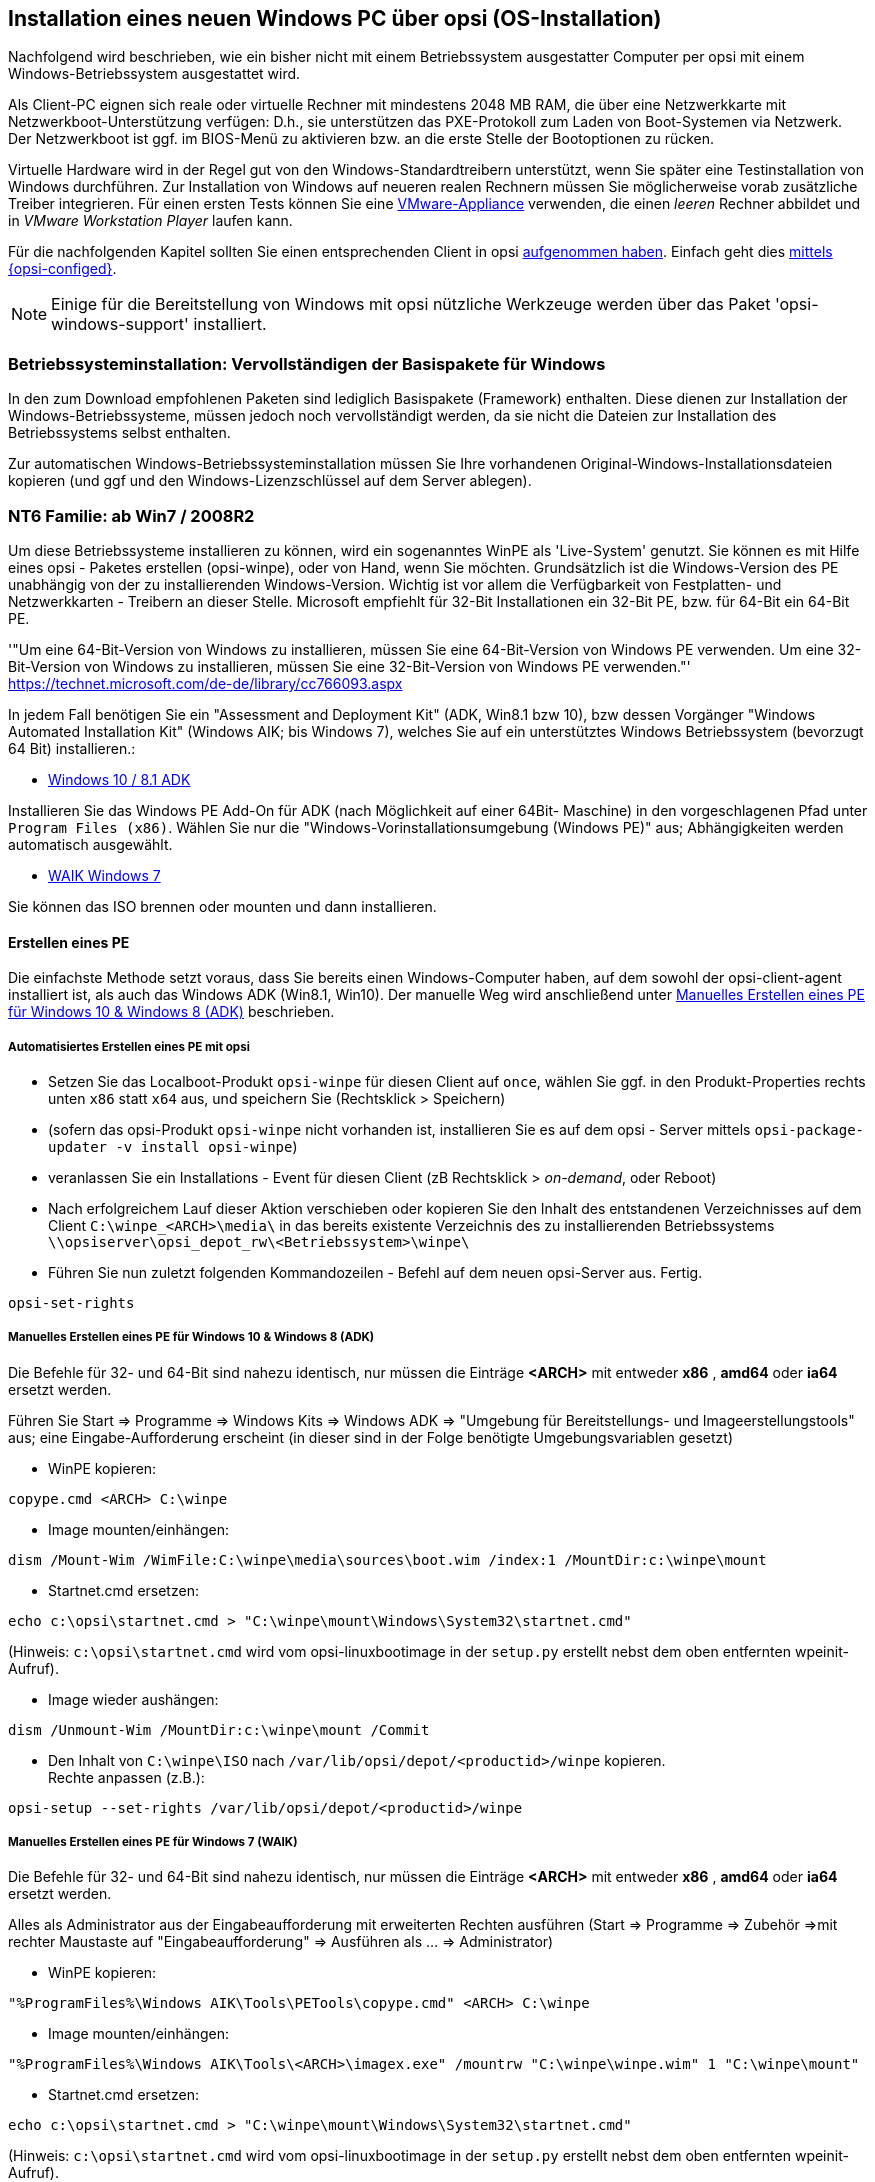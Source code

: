[[firststeps-osinstall]]
== Installation eines neuen Windows PC über opsi (OS-Installation)

Nachfolgend wird beschrieben, wie ein bisher nicht mit einem Betriebssystem ausgestatter Computer per opsi mit einem Windows-Betriebssystem ausgestattet wird.

Als Client-PC eignen sich reale oder virtuelle Rechner mit mindestens 2048 MB RAM, die über eine Netzwerkkarte mit Netzwerkboot-Unterstützung verfügen:
D.h., sie unterstützen das PXE-Protokoll zum Laden von Boot-Systemen via Netzwerk.
Der Netzwerkboot ist ggf. im BIOS-Menü zu aktivieren bzw. an die erste Stelle der Bootoptionen zu rücken.

Virtuelle Hardware wird in der Regel gut von den Windows-Standardtreibern unterstützt, wenn Sie später eine Testinstallation von Windows durchführen.
Zur Installation von Windows auf neueren realen Rechnern müssen Sie möglicherweise vorab zusätzliche Treiber integrieren.
Für einen ersten Tests können Sie eine link:https://download.uib.de/vmware_pxeclient.zip[VMware-Appliance] verwenden, die einen _leeren_ Rechner abbildet und in _VMware Workstation Player_ laufen kann.

Für die nachfolgenden Kapitel sollten Sie einen entsprechenden Client in opsi <<firststeps-osinstall-create-client,aufgenommen haben>>.
Einfach geht dies <<firststeps-osinstall-create-client,mittels {opsi-configed}>>.

NOTE: Einige für die Bereitstellung von Windows mit opsi nützliche Werkzeuge werden über das Paket 'opsi-windows-support' installiert.


[[firststeps-osinstall-fill-base-packages]]
=== Betriebssysteminstallation: Vervollständigen der Basispakete für Windows

In den zum Download empfohlenen Paketen sind lediglich Basispakete (Framework) enthalten. Diese dienen zur Installation der Windows-Betriebssysteme, müssen jedoch noch vervollständigt werden, da sie nicht die Dateien zur Installation des Betriebssystems selbst enthalten.

Zur automatischen Windows-Betriebssysteminstallation müssen Sie Ihre vorhandenen Original-Windows-Installationsdateien kopieren (und ggf und den Windows-Lizenzschlüssel auf dem Server ablegen).


[[firststeps-osinstall-fill-base-packages-nt6]]
=== NT6 Familie: ab Win7 / 2008R2

Um diese Betriebssysteme installieren zu können, wird ein sogenanntes WinPE als 'Live-System' genutzt. Sie können es mit Hilfe eines opsi - Paketes erstellen (+opsi-winpe+), oder von Hand, wenn Sie möchten.
Grundsätzlich ist die Windows-Version des PE unabhängig von der zu installierenden Windows-Version. Wichtig ist vor allem die Verfügbarkeit von Festplatten- und Netzwerkkarten - Treibern an dieser Stelle.
Microsoft empfiehlt für 32-Bit Installationen ein 32-Bit PE, bzw. für 64-Bit ein 64-Bit PE.

'"Um eine 64-Bit-Version von Windows zu installieren, müssen Sie eine 64-Bit-Version von Windows PE verwenden. Um eine 32-Bit-Version von Windows zu installieren, müssen Sie eine 32-Bit-Version von Windows PE verwenden."' +
https://technet.microsoft.com/de-de/library/cc766093.aspx

In jedem Fall benötigen Sie ein "Assessment and Deployment Kit" (ADK, Win8.1 bzw 10), bzw dessen Vorgänger "Windows Automated Installation Kit" (Windows AIK; bis Windows 7), welches Sie auf ein unterstütztes Windows Betriebssystem (bevorzugt 64 Bit) installieren.: +

* link:https://docs.microsoft.com/en-us/windows-hardware/get-started/adk-install[Windows 10 / 8.1 ADK]

Installieren Sie das Windows PE Add-On für ADK (nach Möglichkeit auf einer 64Bit- Maschine) in den vorgeschlagenen Pfad unter `Program Files (x86)`. Wählen Sie nur die "Windows-Vorinstallationsumgebung (Windows PE)" aus; Abhängigkeiten werden automatisch ausgewählt. +

* link:https://www.microsoft.com/downloads/details.aspx?familyid=696DD665-9F76-4177-A811-39C26D3B3B34&displaylang=de[WAIK Windows 7]

Sie können das ISO brennen oder mounten und dann installieren.


[[firststeps-osinstall-fill-base-packages-nt6-pe]]
==== Erstellen eines PE

Die einfachste Methode setzt voraus, dass Sie bereits einen Windows-Computer haben, auf dem sowohl der opsi-client-agent installiert ist, als auch das Windows ADK (Win8.1, Win10).
Der manuelle Weg wird anschließend unter <<firststeps-osinstall-fill-base-packages-nt6-pe-manual>> beschrieben.

[[firststeps-osinstall-fill-base-packages-nt6-pe-opsi]]
===== Automatisiertes Erstellen eines PE mit opsi

* Setzen Sie das Localboot-Produkt `opsi-winpe` für diesen Client auf `once`, wählen Sie ggf. in den Produkt-Properties rechts unten `x86` statt `x64` aus, und speichern Sie (Rechtsklick > Speichern)
* (sofern das opsi-Produkt `opsi-winpe` nicht vorhanden ist, installieren Sie es auf dem opsi - Server mittels `opsi-package-updater -v install opsi-winpe`)
* veranlassen Sie ein Installations - Event für diesen Client (zB Rechtsklick > _on-demand_, oder Reboot)
* Nach erfolgreichem Lauf dieser Aktion verschieben oder kopieren Sie den Inhalt des entstandenen Verzeichnisses  auf dem Client `C:\winpe_<ARCH>\media\` in das bereits existente Verzeichnis des zu installierenden Betriebssystems `\\opsiserver\opsi_depot_rw\<Betriebssystem>\winpe\`
* Führen Sie nun zuletzt folgenden Kommandozeilen - Befehl  auf dem neuen opsi-Server aus. Fertig.
[source,prompt]
----
opsi-set-rights
----


[[firststeps-osinstall-fill-base-packages-nt6-pe-manual]]
===== Manuelles Erstellen eines PE für Windows 10 & Windows 8 (ADK)

Die Befehle für 32- und 64-Bit sind nahezu identisch, nur müssen die Einträge *<ARCH>* mit entweder *x86* , *amd64* oder *ia64* ersetzt werden.

Führen Sie Start => Programme => Windows Kits => Windows ADK => "Umgebung für Bereitstellungs- und Imageerstellungstools" aus; eine Eingabe-Aufforderung erscheint (in dieser sind in der Folge benötigte Umgebungsvariablen gesetzt)

* WinPE kopieren:
[source,prompt]
----
copype.cmd <ARCH> C:\winpe
----

* Image mounten/einhängen: +
[source,prompt]
----
dism /Mount-Wim /WimFile:C:\winpe\media\sources\boot.wim /index:1 /MountDir:c:\winpe\mount
----

* Startnet.cmd ersetzen:
[source,prompt]
----
echo c:\opsi\startnet.cmd > "C:\winpe\mount\Windows\System32\startnet.cmd"
----
(Hinweis: `c:\opsi\startnet.cmd` wird vom opsi-linuxbootimage in der `setup.py` erstellt nebst dem oben entfernten wpeinit-Aufruf).

* Image wieder aushängen:
[source,prompt]
----
dism /Unmount-Wim /MountDir:c:\winpe\mount /Commit
----

* Den Inhalt von `C:\winpe\ISO` nach `/var/lib/opsi/depot/<productid>/winpe` kopieren. +
Rechte anpassen (z.B.):
[source,prompt]
----
opsi-setup --set-rights /var/lib/opsi/depot/<productid>/winpe
----


===== Manuelles Erstellen eines PE für Windows 7 (WAIK)

Die Befehle für 32- und 64-Bit sind nahezu identisch, nur müssen die Einträge *<ARCH>* mit entweder *x86* , *amd64* oder *ia64* ersetzt werden.

Alles als Administrator aus der Eingabeaufforderung mit erweiterten Rechten ausführen (Start => Programme => Zubehör =>mit rechter Maustaste auf "Eingabeaufforderung" => Ausführen als ... => Administrator)

* WinPE kopieren:
[source,prompt]
----
"%ProgramFiles%\Windows AIK\Tools\PETools\copype.cmd" <ARCH> C:\winpe
----

* Image mounten/einhängen: +
[source,prompt]
----
"%ProgramFiles%\Windows AIK\Tools\<ARCH>\imagex.exe" /mountrw "C:\winpe\winpe.wim" 1 "C:\winpe\mount"
----

* Startnet.cmd ersetzen:
[source,prompt]
----
echo c:\opsi\startnet.cmd > "C:\winpe\mount\Windows\System32\startnet.cmd"
----
(Hinweis: `c:\opsi\startnet.cmd` wird vom opsi-linuxbootimage in der `setup.py` erstellt nebst dem oben entfernten wpeinit-Aufruf).

* Image wieder aushängen:
[source,prompt]
----
"%ProgramFiles%\Windows AIK\Tools\<ARCH>\imagex.exe" /commit /unmount "C:\winpe\mount"
----

* Verschieben des fertigen WinPE (von dort werden mehrere Files auf den Server verschoben).
[source,prompt]
----
move "C:\winpe\winpe.wim" "C:\winpe\ISO\sources\boot.wim"
----

* Den Inhalt von `C:\winpe\media`  nach `/var/lib/opsi/depot/<productid>/winpe` kopieren. +
Rechte anpassen (z.B.):
[source,prompt]
----
opsi-setup --set-rights /var/lib/opsi/depot/<productid>/winpe
----

[[firststeps-osinstall-fill-base-packages-nt6-extendpe]]
==== Erweiterung eines PE

Manchmal ist es sehr nützlich, das Windows PE zu erweitern. Besonders bei Dell-Hardware gibt es spezielle Netzwerk- und Storage-Treiber, die speziell für den PE-Einsatz empfohlen werden. Folgende Anleitung beschreibt, wie man ein PE mit Treibern erweitern kann. Diese Anleitung funktioniert nur mit Windows 7. (Windows Vista beinhaltet nicht das benötige dism - Deployment Image Servicing and Management.)  Weiterhin setzt diese Anleitung vorraus, dass die Schritte im vorigen Kapitel zum erstellen des PE ausgeführt wurden.

NOTE: Windows Automated Installation Kit wird für folgende Schritte nicht benötigt.

Herunterladen von Dell-PE-Treibersammlung. Bitte beachten, dass für Windows 7 die WINPE 3.0 Treiber benötigt werden. Die heruntergeladene CAB-Datei muss nun lokal ausgepackt werden. Dies kann man mit 7zip oder aber mit dem Kommandozeilentool expand erledigen. Für die Übersichtlichkeit wird empfohlen ein Verzeichnis wie zum Beispiel dell-driver auf C: an zu legen und die CAB-Datei dort aus zu packen.

* Nun wird zunächst das Image untersucht. Als Administrator die Eingabeaufforderung starten (Start => Programme => Zubehör =>mit rechter Maustaste auf "Eingabeaufforderung" => Ausführen als ... => Administrator) und folgenden Befehl eingeben:
[source,prompt]
----
dism /Get-WimInfo /WimFile:C:\winpe\ISO\sources\boot.wim
----

Aus der Ausgabe des Befehls braucht man für den nächsten Schritt den Index. Da in der Regel ein winpe aus einem einzigen Image besteht, sollte in der Regel der Index 1 immer funktioneren.

* Mit folgendem Befehl wird das Image gemountet:
[source,prompt]
----
dism /Mount-Wim /WimFile:C:\winpe\ISO\sources\boot.wim /index:1 /MountDir:c:\winpe\mount
----

* Nun wird das PE mit den dafür ausgepackten Treibern erweitert:
[source,prompt]
----
dism /Image:C:\winpe\mount  /Add-Driver /Driver:c:\dell-driver\winpe\x64 /Recurse
----

Für 32-Bit muss das `x64` durch `x86` ersetzt werden. Die Driver-CAB von Dell beinhaltet die Treiber für beide Architekturen.

NOTE: Wenn man nur einen Treiber integrieren möchte, kann man die Option `/Recurse` weglassen und statt ein Verzeichniss direkt die inf-Datei des Treibers angeben. Weiterhin ist es möglich mit dem Parameter `/ForceUnsigned` auch nicht signierte Treiber in ein PE zu integrieren.

* Zum Schluss wird das Image wieder ausgehängt und die Änderungen übernommen:
[source,prompt]
----
dism /Unmount-Wim /MountDir:c:\winpe\mount /Commit
----

* Das Verzeichnis `C:\winpe\ISO` als Verzeichnis `winpe` nach `/var/lib/opsi/depot/win7/` bzw. `/var/lib/opsi/depot/win2008` kopieren. +
Rechte anpassen (z.B.):
[source,prompt]
----
opsi-set-rights /var/lib/opsi/depot/win7/winpe
----


[[firststeps-osinstall-fill-base-packages-nt6-unattend]]
==== unattend.xml

Die Steuerdatei für die unattended Installation ist die `unattend.xml`, welche unter `/var/lib/opsi/depot/win7/custom` zu finden ist.
Mögliche Modifikationen an dieser Datei sollten in diesem Verzeichnis und nicht im opsi Verzeichnis gemacht werden.

Die von uns mitgelieferte `unattend.xml` enthält Verweise auf die Netboot-Produkteigenschaften, welche unter anderem für die Aktivierung des Administrator Accounts mit dem Passwort 'nt123' sorgen.

Dokumente zur Unattend.xml finden sich nach Installation des WAIK in
`c:\Program Files\Windows\Waik\docs\chms`

[[firststeps-osinstall-fill-base-packages-nt6-drivers]]
==== Treiber-Integration

Die Treiber-Integration verläuft wie hier: <<firststeps-osinstall-driverintegration>> beschrieben.

[[firststeps-osinstall-fill-base-packages-nt6-installfiles]]
==== Bereitstellung der Installationsmedien

Kopieren der Installations-DVD nach +
`/var/lib/opsi/depot/<productid>/installfiles`
und passen Sie Rechte/Eigentümer an:

[source,prompt]
----
opsi-set-rights /var/lib/opsi/depot/<productid>/installfiles
----

[[firststeps-osinstall-fill-base-packages-nt6-logfiles]]
==== Log-Dateien der unattended-Installation

* `c:\Windows\Panther\setupact.log`: +
Log bis Ende Setup-Phase 4 (läuft unter WinPE)

* `c:\Windows\Panther\setupact.err`: +
Fehler-Log bis Ende Setup-Phase 4 (läuft unter WinPE)

* `c:\Windows\Panther\UnattendGC\setupact.log`: +
Log ab Specialize-Phase

* `c:\Windows\Panther\UnattendGC\setupact.err`: +
Fehler-Log ab Specialize-Phase

* `c:\Windows\System32\Winevt\Logs\*`

* `c:\Windows\ntbtlog.txt` (nur nach aktivierter Startprotokollierung)

[[firststeps-osinstall-productkey]]
=== Windows-Produktschlüssel

Wenn Sie über das Modul opsi-Lizenzmanagement verfügen, können Sie die Windows Lizenzschlüssel über das Lizenzmanagement Modul verwalten. Lesen Sie dazu das Lizenzmanagement Handbuch bzw. das entsprechende Kapitel im opsi-Handbuch.

Haben Sie kein Lizenzmanagement oder wollen dieses nicht verwenden, gehen Sie wie folgt vor.

Wenn Sie bereits opsi-Clients eingerichtet haben, können Sie im opsi-Konfigurationseditor einen Windows-Produktschlüssel per Client eintragen:

* einen Client auswählen
* zum Tab Netboot-Produkte wechseln
* dort zB. das Produkt {opsi-client-os} auswählen
* rechts in der Schalter-Liste in die Property-Zeile productkey gehen
* in das Value-Feld den Schlüssel eintragen und mit Klick auf  "+" hinzufügen
* durch Klick auf das "rote Häckchen" speichern und das Feld verlassen 
* die Änderungen im Backend speichern ("rotes Häckchen" oben rechts).


Oder Sie vergeben einen Default für den Windows-Produktschlüssel für das komplette opsi-Depot, was ebenfalls über den opsi-Konfigurationseditor erledigt werden kann:

* im Konfigurationseditor die Depoteigenschaften auswählen (Kachel rechts oben)
* zum Tab Produkt-Defaultproperties wechseln
* dort zB. das Produkt {opsi-client-os} auswählen
* rechts in der Schalter-Liste in die Property-Zeile productkey gehen
* in das Value-Feld den Schlüssel eintragen und mit Klick auf  "+" hinzufügen
* durch Klick auf das "rote Häckchen" speichern und das Feld verlassen 
* die Änderungen im Backend speichern ("rotes Häckchen" oben rechts).



[[firststeps-osinstall-start]]
=== Start der Windows-Installation

Zum Starten einer Windows-Installation wählen Sie nun im {opsi-configed} den betreffenden Client aus, setzen unter dem Karteireiter 'Netboot-Produkte' für die gewünschten Betriebssystem (z.B. {opsi-client-os}) die Aktion auf 'setup' und klicken auf den roten Haken (der wieder grün wird).

Der Client sollte jetzt beim Booten ein Linux Bootimage übers Netz ziehen, in dem Sie nochmal die PC-Neu-Installation bestätigen müssen. Dann sollte alles automatisch weiter laufen, bis schließlich die Logon-Aufforderung des installierten Windows auf dem Bildschirm steht.

NOTE: Sollte nach dem Laden des Bootimages der Bildschirm schwarz bleiben oder die Netzwerkkarte nicht (korrekt) funktionieren, so muss für diese konkrete Hardware evtl. die Startparameter des Bootimages angepasst werden. +
Dies können Sie im '{opsi-configed}' im Tab 'Hostparameter' am Eintrag 'opsi-linux-bootimage.append' tun. +
Details hierzu finden Sie im opsi Handbuch im Kapitel 'Netboot Produkte'.

CAUTION: Vorsicht bei Clients mit einer über 2TB großen Festplatte. In einem nicht UEFI-System beträgt die maximale Partitionsgröße 2 Terabyte. Sofern eine größere Partition angelegt werden soll schlägt die Installation fehl. Dies ist technisch durch die standard Partitionstabelle bedingt. Sie müssen die Festplatte in zwei Partitionen aufteilen. Dies können Sie über die Product-Properties steuern. Oder Sie erwerben das UEFI-Modul, wodurch diese technische Limietierung entfällt.

[[firststeps-osinstall-structure]]
=== Aufbau der Produkte zur unattended Installation

Diese Kapitel betrifft die Windows-Netboot-Produkte.

[[firststeps-osinstall-structure-dirs]]
==== Übersicht des Verzeichnisbaums

[source,configfile]
----
<productid>-
           |-i386/				NT5 only: Installations files
           |-installfiles/		        NT6 only: Installations files
           |-winpe/				NT6 only
           |-opsi/				Scripte und Templates by opsi.org
           |  |-$oem$/					NT5 only: $oem$ gemaess MS
           |  |-postinst.d/				Scripte nach OS-Install by opsi.org
           |  !-unattend.(txt/xml).template		Template by opsi.org
           |-custom/				Scripte und Templates by customer
           |  |-$oem$/					NT5 only: $oem$ gemaess MS by customer
           |  |-postinst.d/				Scripte nach OS-Install by customer
           |  !-unattend.(txt/xml)			unattend.txt by customer
           |-drivers/				drivers Verzeichnis
        user   |  |-drivers/			drivers Verzeichnis
           |  |-pciids/				Symlinkbaum zu Treibern
           |  |-vendors/			Symlinkbaum zu Treibern
           |  |-classes/			Symlinkbaum zu Treibern
           |  |-usbids/				Symlinkbaum zu Treibern
           |  |-hdaudioids/			Symlinkbaum zu Treibern
           |  |-pci.ids				PCI-IDs DB
           |  !-usb.ids				USB-IDs DB
           |-setup.py				Installationsscript
           |-<productid>_<version>.control	Meta Daten (nur zur Info)
           |-<productid>.files			Dateiliste (automatisch erstellt)
           |-create_driver_links.py		Script zur Treiberverwaltung
           |-show_drivers.py			Script zur Treiberverwaltung
           !-extract_driver_pack.py		Script zur Treiberverwaltung
----

[[firststeps-osinstall-structure-files]]
==== Die Dateien

* `setup.py` +
Dies ist das Installationsskript, welches vom Bootimage ausgeführt wird.
* `<productid>_<version>.control` +
enthält die Metadaten des Produkts, so wie sie vom Paketierer bereitgestellt wurden. Die Datei liegt hier nur zu Informationszwecken, d.h. Änderungen an dieser Datei haben keinerlei Auswirkungen auf das System.

* `<productid>.files` +
Diese Datei wird automatisch erzeugt und sollte nicht verändert werden.

* `create_driver_links.py` +
`show_drivers.py` +
`extract_driver_pack.py` +
Dies sind Scripte zur Treiberintegration, die im Kapitel <<firststeps-osinstall-driverintegration,Vereinfachte Treiberintegration in die automatische Windowsinstallation>>, näher erläutert werden.

[[firststeps-osinstall-structure-i386]]
==== Verzeichnis installfiles / winpe

* `installfiles` +
Enthält den Inhalt der Installations-CD.

* `winpe` +
Enthält ein bootbares winpe Image.

[[firststeps-osinstall-structure-opsicustom]]
==== Verzeichnisse opsi / custom

Diese beiden Verzeichnisse enthalten Scripte und Konfigurationsdateien zur Steuerung der Betriebssysteminstallation. Während der Installation wirken diese Verzeichnisse zusammen, indem die Dateien aus custom Vorrang haben.

Das Verzeichnis opsi enthält Dateien, die mit Updates jederzeit überspielt werden können. Hier sollten also keine Änderungen vorgenommen werden. Für Anpassungen können Sie Änderungen im Verzeichnis custom vornehmen, welches bei Updates nicht überspielt wird.

Das Unterverzeichnis `postinst.d` enthält Scripte, welche nach der eigentlichen Installation des Betriebssystems über die `postinst.cmd` gestartet werden, um z.B. den opsi-client-agent zu installieren. Die Scripte werden dabei in alphabetischer Reihenfolge abgearbeitet. Um die Reihenfolge zu verdeutlichen, fangen die Dateinamen mit einer zweistelligen Nummer an (`10_dhcp.cmd`). Wollen Sie hier Erweiterungen vornehmen, so können Sie im Verzeichnis custom/postinst.d Scripte mit Nummern zwischen den vollen 10ern ablegen (`13_myscript.cmd`). Die vollen 10er sind für die Pflege durch opsi.org/uib reserviert. Das Script `99_cleanup.cmd` ist das letzte und endet mit einem Reboot.

[[firststeps-osinstall-structure-drivers]]
==== Verzeichnis drivers

Dieses Verzeichnis dient der Treiberintegration und ist im folgenden Kapitel beschrieben.

[[firststeps-osinstall-driverintegration]]
=== Vereinfachte Treiberintegration in die automatische Windowsinstallation

Administriert man einen Pool von PCs, die Geräte besitzen, deren Treiber nicht in der Windows-Standardinstallation enthalten sind, so ist es meist sinnvoll, diese Treiber direkt in die Installation zu integrieren. Bei Netzwerkgeräten kann dies teilweise sogar unumgänglich sein, denn ein startendes Windows ohne Netzwerkkarte ist für den Administrator nicht ohne weiteres erreichbar.

Opsi unterstützt Sie durch eine Automatisierung der Treibereinbindung und vereinfacht so die Bereitstellung der Treiber. Dabei müssen die Treiber nur in dem korrekten Verzeichnis abgelegt werden. Durch den Aufruf eines Scripts werden dann die Treiberverzeichnisse durchsucht und ein Katalog erstellt, anhand dessen das Bootimage automatisch die richtigen Treiber erkennen und einbinden kann. Dabei können sowohl Standard-Treiber, USB-Treiber, HD-Audio-Treiber wie auch Treiber für Festplattencontroller (Textmode Treiber) abgelegt und automatisch eingebunden werden.

Damit die Treiber sofort bei der Windowsinstallation mit installiert werden, müssen Sie in einer bestimmten Form auf dem Server hinterlegt werden. Hierzu sind Treiberverzeichnisse geeignet, die eine '\*.inf'-Datei enthalten, die den Treiber für das Windows-Setupprogramm beschreibt. Irgendwelche in `setup.exe`, '*.zip' oder anders verpackten Treiber sind hier unbrauchbar. Mit dem Programm 'double driver' (http://www.boozet.org/dd.htm) können Sie von einem installierten Rechner die Treiber im geeigneten Format extrahieren.

Es stehen mehrere Ebenen zur Bereitstellung von Treibern zur Verfügung:

* Allgemeine Treiber Pakete

* Treiber die zu Ihrer Hardware gehören aber nicht speziell zu geordnet sind

* Treiber die manuell Rechnern zu geordnet sind

* Treiber die über die Felder <vendor>/<model> der Inventarisierung automatisch den Rechnern zu geordnet werden.

Wie diese unterschiedlichen Ebenen verwendet werden können ist im folgenden beschrieben:

[[firststeps-osinstall-driverintegration-generaldrivers]]
==== Allgemeine Treiber Pakete

Wenn die Hardwareausstattung sehr heterogen ist, kann es sinnvoll sein mit allgemeinen Treiberpaketen zu arbeiten. +
Allgemeine Treiber legen Sie ab unter `./drivers/drivers`. +
Solche allg. Treiber Pakete finden Sie http://driverpacks.net/ . +
Laden Sie die gewünschten Treiber Pakete in ein temporäres Verzeichnis herunter und entpacken die Treiberpakete mit:
[source,prompt]
----
./extract_driver_pack.py <pfad zu dem temporären Verzeichnis mit den komprimierten driverpacks>
----
Hiermit werden die Treiber entpackt und in das Verzeichnis `./drivers/drivers/` abgelegt. +
Nachteil dieser Pakete ist, das sich hier auch Treiber finden welche zwar von der Beschreibung zu Ihrer Hardware passen aber nicht unbedingt mit Ihrer Hardware funktionieren. +
Treiber welche im Verzeichnis `./drivers/drivers/` liegen, werden anhand der PCI-Kennungen (bzw. USB- oder HD_Audio-Kennung) in der Beschreibungsdatei des Treibers als zur Hardware passend erkannt und in das Windows Setup mit eingebunden.

[[firststeps-osinstall-driverintegration-preferred]]
==== Treiber die zu Ihrer Hardware gehören aber nicht speziell zu geordnet sind

Haben Sie nur wenige unterschiedliche Hardware zu unterstützen, so können Sie die Treiber bei den Herstellern suchen. +
Zusätzliche bzw. geprüfte Treiber gehören in jeweils eigene Verzeichnisse (Name und Tiefe der Verzeichnisstruktur egal) unterhalb des Verzeichnisses +
`./drivers/drivers/preferred`. +
Treiber welche im Verzeichnis `./drivers/drivers/preferred` liegen,
werden gegenüber den Treibern in `./drivers/drivers/` bevorzugt anhand der PCI-Kennungen (bzw. USB- oder HD_Audio-Kennung) in der Beschreibungsdatei des Treibers als zur Hardware passend erkannt und in das Windows Setup mit eingebunden. +
Finden sich z.B. zu eine PCI-ID in unterschiedlichen Treiber unter `preferred`, so kann dies zu Problemen bei der Treiber Zuordnung führen. In diesem Fall ist eine direkte Zuordnung der Treiber zu dem Client notwendig.

[[firststeps-osinstall-driverintegration-additional]]
==== Treiber die manuell Rechnern zu geordnet sind

Zusätzliche Treiber, die unabhängig von ihrer Zuordnung bzw. Erkennung über die PCI- oder USB-IDs installiert werden sollen, gehören in jeweils eigene Verzeichnisse (Name und Tiefe der Verzeichnisstruktur egal) unterhalb des Verzeichnisses `./drivers/drivers/additional`. Über das Produkt-Property 'additional_drivers' können Sie einen oder mehrere Pfade von Treiberverzeichnissen innerhalb von `./drivers/drivers/additional` einem Client zu ordnen. Im Produkt-Property 'additional_drivers' angegebene Verzeichnisse werden rekursiv durchsucht und alle enthaltenen Treiber eingebunden. Dabei wird auch symbolischen Links gefolgt. Dies können Sie nutzen, um für bestimmte Rechner-Typen ein Verzeichnis zu erstellen (z.B. dell-optiplex-815).

Wird in den über 'additional_drivers' angegebenen Treiberverzeichnissen ein Treiber für ein vorhandenes PCI-Gerät (oder HD-Audio, USB) gefunden, so wird für dieses Gerät kein weiterer Treiber aus `drivers/preferred/` oder `drivers/` mehr eingebunden ('additional_drivers' ist sozusagen 'super-preferred'). Damit hat 'additional_drivers' die Funktion Treiber hinzuzufügen, welche über die normale Treibererkennung nicht gefunden würden.

[[firststeps-osinstall-driverintegration-byaudit]]
==== Treiber die über die Felder <vendor>/<model> der Inventarisierung automatisch den Rechnern zu geordnet werden.

Der im vorigen Abschnitt beschriebene Mechanismus der direkten Zuordnung von Treibern zu Geräten, kann seit dem 2 Teil des Service Release opsi 4.0.2 automatisiert werden. Dazu wird in dem Verzeichnis `./drivers/drivers/additional/byAudit` nach einem Verzeichnisnamen gesucht der dem bei der Hardwareinventarisierung gefundenen 'Vendor' entspricht. In diesem 'Vendor' Verzeichnis wird nun nach einem Verzeichnisnamen gesucht, das dem bei der Hardwareinventarisierung gefundenen 'Model' entspricht. Wird ein solches Verzeichnis gefunden, so wird dieses Verzeichnis genauso behandelt, als wäre es über das Produkt-Property 'additional_drivers' manuell zugewiesen.

Dabei können seit opsi 4.0.5 die Treiber für einen {opsi-client} über den {opsi-configed} im Reiter Hardwareinventarisiering bereitgestellt werden (vgl.:opsi-Handbuch Automatisierte Treiberintegration).

Die Abarbeitung im {opsi-linux-bootimage} erfolgt in der Reihenfolge

* `<vendor>/<model> (<sku>)`
* ohne Fund greift der Fallback auf `<system vendor>/<system model>`
* ohne Fund greift der Fallback auf `<motherboard vendor>/<motherboard model>`.

Einige Hersteller verwenden Modellbezeichnungen, die für diese Methode sehr ungünstig sind, da man einige Sonderzeichen wie / nicht in Datei- oder Verzeichnisnamen verwenden darf. Ein Beispiel dafür wäre als Modelbezeichnung: "5000/6000/7000". Ein Verzeichnis mit dieser Bezeichnung ist wegen den Sonderzeichen nicht gestattet. Seit der dritten Service Release opsi 4.0.3 werden deshalb folgende Sonderzeichen: < > ? " : | \ / * intern durch ein _ ersetzt. Mit dieser Änderung kann man oben genanntes schlechtes Beispiel als: "5000_6000_7000" anlegen und das Verzeichnis wird automatisch zu gewiesen, obwohl die Information in der Hardwareinventarisierung nicht der Verzeichnisstruktur enstprechen.


[[firststeps-osinstall-driverintegration-structure]]
==== Struktur des Treiber Verzeichnisses und Ablage der Treiber

[source,configfile]
----
/var/
  !-lib/
     !-opsi/depot/
        !-<productid>/
           !-drivers
              |-classes/		(Links auf Treiber über Geräteklassen)
              |-hdaudioids/		(Links auf HD-Audio Treiber)
              |-pciids/			(Links auf Treiber über PCI-Kennung)
              |-pci.ids			(PCI Datenbank)
              |-usbids/			(Links auf Treiber über USB-Kennung)
              |-usb.ids			(USB Datenbank)
              |-vendors/		(Links auf Treiber über Hersteller)
              !-drivers			(Platz für allg. Treiber Packs)
                 |-additional/		(Für manuell zugeordnete Treiber)
                    |-byAudit/		Modell spezifische Treiber welche
                       |-<vendor>		über die Hardwareinventarisierung
                          |-<model>		zugeordnet werden
                 |-buildin/		(Daten aus dem i386 Baum)
                 |-preferred/		(geprüfte Treiber)
                 |-exclude/		(ausgeschlossene Treiber)
                 !-mydriverpacks/	(Beispiel Treiber Pack)
----

[[firststeps-osinstall-driverintegration-processing]]
==== Abarbeitung der unterschiedlichen Ebenen der Treiberintegration

Als oberste Priorität werden alle Treiber eingebunden, welche über das Property 'additional_drivers' bzw. die über die Inventarisierungsdaten in `./drivers/drivers/additional/byAudit` gefunden werden. Im Rahmen der Einbindung von Treibern wird geprüft für welche der Hardware eines Geräts (anhand der PCI-,USB-,HDAudio-Kennungen) hierdurch ein Treiber bereit gestellt wurde. Nur für Geräte für die auf diese Weise noch kein Treiber bereitgestellt wurde wird über die nachfolgenden Methoden ein Treiber gesucht.

Für Geräte denen nicht über 'additional_drivers' (bzw. 'byAudit') ein Treiber zu geordnet wurde wird anhand der PCI Kennung (bzw. USB-, HDAudio-Kennung) ein passender Treiber gesucht und eingebunden.

'Einbindung' von Treiber bedeutet dabei:

* Der Treiber wird auf die lokale Festplatte nach `c:\drv\<num>` kopiert.

* Dem Windows Setup wird in der unattended Datei mitgeteilt, in den Verzeichnissen unterhalb von `c:\drv\` nach passenden Treibern zu suchen.

[[firststeps-osinstall-driverintegration-drivercheck]]
==== Treiber hinzufügen und prüfen

Nach jedem Hinzufügen eines Treibers oder jeden anderen Änderung im `./drivers/drivers` Verzeichnis (oder darunter) rufen Sie im Stammverzeichnis des netboot Produktes Verzeichnis folgenden Befehl auf, um die Rechte korrekt zu setzen:
[source,prompt]
----
opsi-set-rights ./drivers
----

Wenn Sie Treiber in die Verzeichnisse `./drivers/drivers` oder `./drivers/drivers/preferred` abgelegt haben, dann
 rufen Sie das Script `./create_driver_links.py` auf. Dieses durchsucht die Verzeichnisse und erzeugt eine Reihe von Links anhand deren die Zuordnung der Treiber zu bestimmter Hardware (PCI-IDs, USB-IDs, HD-Audio-IDs) zu erkennen ist. Die Treiber aus dem preferred Verzeichnis werden von dem Script bevorzugt verwendet.

Das `setup.py` Script des Bootimages untersucht die Hardware des zu installierenden Computers und identifiziert die notwendigen Treiber. Diese werden dann auf die Festplatte kopiert und die unattend.xml entsprechend gepatcht. 
////
Das Script `create_driver_links.py` durchsucht auch bei NT5 Produkten einmalig den 'i386' Baum und extrahiert die Inf-Dateien der von Windows mitgelieferten Treiber nach 'windows_builtin'. Sollten Sie am i386-Baum eine Änderung vornehmen (z.B. durch das Einspielen eines Servicepacks) so löschen Sie dieses Verzeichnis und führen `create_driver_links.py` erneut aus. Bei NT6 Produkten werden die Treiber welche sich im WinPE finden als 'windows_builtin' erkannt.
////

Liegt zu einem Client eine Hardware-Inventarisierung vor, so kann über den Befehl:
[source,prompt]
----
./show_drivers.py <clientname>
----
ausgegeben werden, welche Treiber das Bootimage via PCI-IDs, USB-IDs, HD-Audio-IDs und 'additional_drivers' (bzw. 'byAudit') zur Installation auswählen würde und zu welcher Hardware noch kein Treiber bereit steht.

Kontrollieren Sie die Ausgabe von `show_drivers.py` um zu prüfen ob die gewünschten Treiber eingebunden werden.

Es kann vorkommen, das Treiberverzeichnisse von Herstellern Treiber für unterschiedliche Betriebssystemversionen ( z.B. {client-os}) oder Konfigurationen (SATA / SATA-Raid) enthalten. Das kann nicht automatisch unterschieden werden. Wenn Sie die Vermutung haben, das ein erkannter Treiber falsch ist, so verschieben Sie diesen Treiber in das Verzeichnis `drivers/exclude` und führen `create_driver_links.py` bzw. `show_drivers.py <clientname>` erneut aus. Treiber die in
`drivers/exclude` liegen werden bei der Treiberintegration nicht berücksichtigt.

Beispiel einer `show_drivers.py` Ausgabe für einen Client:

[source,prompt]
----
./show_drivers.py pcdummy

PCI-Devices
   [(Standardsystemgeräte), PCI Standard-PCI-zu-PCI-Brücke]
      No driver - device directory  /var/lib/opsi/depot/<productid>/drivers/pciids/1022/9602 not found
   [ATI Technologies Inc., Rage Fury Pro (Microsoft Corporation)]
      Using build-in windows driver
   [(Standard-IDE-ATA/ATAPI-Controller), Standard-Zweikanal-PCI-IDE-Controller]
      /var/lib/opsi/depot/<productid>/drivers/drivers/D/M/N/123
   [Realtek Semiconductor Corp., Realtek RTL8168C(P)/8111C(P) PCI-E Gigabit Ethernet NIC]
      /var/lib/opsi/depot/<productid>/drivers/drivers/preferred/realtek_gigabit_net_8111_8168b
   [IEEE 1394 OHCI-konformer Hostcontroller-Hersteller, OHCI-konformer IEEE 1394-Hostcontroller]
      No driver - device directory '/var/lib/opsi/depot/<productid>/drivers/pciids/197B/2380' not found
   [Advanced Micro Devices, Inc., AMD AHCI Compatible RAID Controller]
      /var/lib/opsi/depot/<productid>/drivers/drivers/preferred/ati_raid_sb7xx
   [(Standard-USB-Hostcontroller), Standard OpenHCD USB-Hostcontroller]
      No driver - device directory '/var/lib/opsi/depot/<productid>/drivers/pciids/1002/4397' not found
   [ATI Technologies Inc, ATI SMBus]
      /var/lib/opsi/depot/<productid>/drivers/drivers/preferred/ati_smbus

USB-Devices
   [(Standard-USB-Hostcontroller), USB-Verbundgerät]
      /var/lib/opsi/depot/<productid>/drivers/drivers/preferred/brother_844x_pGerb
   [Microsoft, USB-Druckerunterstützung]
      /var/lib/opsi/depot/<productid>/drivers/drivers/preferred/brother_844x_pGerb

Additional drivers
   [ati_hdaudio_azalia]
     /var/lib/opsi/depot/<productid>/drivers/drivers/additional/ati_hdaudio_azalia
----

Beispiel für einen Client mit 'additional_drivers':
[source,prompt]
----
 ./show_drivers.py e5800
Manually selected drivers (additional)
   [hp_e5800]
      [/var/lib/opsi/depot/<productid>/drivers/drivers/additional/hp_e5800/sp52852/Vista64/HDXHPAI3.inf]
      [/var/lib/opsi/depot/<productid>/drivers/drivers/additional/hp_e5800/sp52852/Vista64/HDX861A.inf]
      [/var/lib/opsi/depot/<productid>/drivers/drivers/additional/hp_e5800/sp52852/Vista64/HDXHPAI1.inf]
      [/var/lib/opsi/depot/<productid>/drivers/drivers/additional/hp_e5800/sp52852/Vista64/HDXCPC.inf]
      [/var/lib/opsi/depot/<productid>/drivers/drivers/additional/hp_e5800/sp52852/Vista64/HDXHPAI2.inf]
      [/var/lib/opsi/depot/<productid>/drivers/drivers/additional/hp_e5800/sp50134/autorun.inf]
      [/var/lib/opsi/depot/<productid>/drivers/drivers/additional/hp_e5800/sp50134/ibxHDMI/IntcDAud.inf]
      [/var/lib/opsi/depot/<productid>/drivers/drivers/additional/hp_e5800/sp50134/HDMI/IntcHdmi.inf]
      [/var/lib/opsi/depot/<productid>/drivers/drivers/additional/hp_e5800/sp50134/Graphics/kit24890.inf]
      [/var/lib/opsi/depot/<productid>/drivers/drivers/additional/hp_e5800/sp50134/IIPS/Impcd.inf]
      [/var/lib/opsi/depot/<productid>/drivers/drivers/additional/hp_e5800/sp54284/Realtek 64bit/hp64win7.inf]

PCI-Devices
   [8086:27C8]  Intel : Intel(R) N10/ICH7 Family USB Universal Host Controller - 27C8
      /var/lib/opsi/depot/<productid>/drivers/drivers/preferred/R293337/WIN7
   [8086:27DA]  Intel : Intel(R) N10/ICH7 Family SMBus Controller - 27DA
      /var/lib/opsi/depot/<productid>/drivers/drivers/preferred/R293337/WIN7
   [8086:27C9]  Intel : Intel(R) N10/ICH7 Family USB Universal Host Controller - 27C9
      /var/lib/opsi/depot/<productid>/drivers/drivers/preferred/R293337/WIN7
   [8086:27DF]  Intel : Intel(R) ICH7 Family Ultra ATA Storage Controllers - 27DF
      /var/lib/opsi/depot/<productid>/drivers/drivers/preferred/R293337/WIN7
   [8086:27CA]  Intel : Intel(R) N10/ICH7 Family USB Universal Host Controller - 27CA
      /var/lib/opsi/depot/<productid>/drivers/drivers/preferred/R293337/WIN7
   [8086:2E30]  Intel : Intel(R) 4 Series Chipset Processor to I/O Controller - 2E30
      /var/lib/opsi/depot/<productid>/drivers/drivers/not_preferred/x64/C/Intel/1
   [8086:27CB]  Intel : Intel(R) N10/ICH7 Family USB Universal Host Controller - 27CB
      /var/lib/opsi/depot/<productid>/drivers/drivers/preferred/R293337/WIN7
   [8086:2E32]  Intel Corporation : Intel(R) G41 Express Chipset
      Manually selected [hp_e5800] /var/lib/opsi/depot/<productid>/drivers/drivers/additional/hp_e5800/sp50134/Graphics
   [8086:27CC]  Intel : Intel(R) N10/ICH7 Family USB2 Enhanced Host Controller - 27CC
      /var/lib/opsi/depot/<productid>/drivers/drivers/preferred/R293337/WIN7
   [8086:244E]  Intel : Intel(R) 82801 PCI-Brücke - 244E
      Using build-in windows driver
      This driver will not be integrated, because same device already integrated in: '/var/lib/opsi/depot/<productid>n/drivers/drivers/not_preferred/x64/C/Intel/1/dmi_pci.inf'
   [8086:27D0]  Intel : Intel(R) N10/ICH7 Family PCI Express Root Port - 27D0
      /var/lib/opsi/depot/<productid>/drivers/drivers/preferred/R293337/WIN7
   [8086:27B8]  Intel : Intel(R) ICH7 Family LPC Interface Controller - 27B8
      /var/lib/opsi/depot/<productid>/drivers/drivers/preferred/R293337/WIN7
   [8086:27D2]  Intel : Intel(R) N10/ICH7 Family PCI Express Root Port - 27D2
      /var/lib/opsi/depot/<productid>/drivers/drivers/preferred/R293337/WIN7
   [8086:27C0]  Intel : Intel(R) N10/ICH7 Family Serial ATA Storage Controller - 27C0
      /var/lib/opsi/depot/<productid>/drivers/drivers/preferred/R293337/WIN7
   [8086:27D8]  Microsoft : High Definition Audio-Controller
      No driver - device directory '/var/lib/opsi/depot/<productid>/drivers/pciids/8086/27D8' not found
   [10EC:8136]  Realtek : Realtek RTL8102E/RTL8103E-Familie-PCI-E-Fast-Ethernet-NIC (NDIS 6.20)
      Manually selected [hp_e5800] /var/lib/opsi/depot/<productid>/drivers/drivers/additional/hp_e5800/sp54284/Realtek 64bit

USB-Devices
   [0461:0010]  (Standardsystemgeräte) : USB-Eingabegerät
      No driver - vendor directory '/var/lib/opsi/depot/<productid>/drivers/usbids/0461' not found
   [0461:4D20]  (Standardsystemgeräte) : USB-Eingabegerät
      No driver - vendor directory '/var/lib/opsi/depot/<productid>/drivers/usbids/0461' not found
   [058F:6366]  Kompatibles USB-Speichergerät : USB-Massenspeichergerät
      No driver - vendor directory '/var/lib/opsi/depot/<productid>/drivers/usbids/058F' not found
   [0461:0010]  (Standard-USB-Hostcontroller) : USB-Verbundgerät
      No driver - vendor directory '/var/lib/opsi/depot/<productid>/drivers/usbids/0461' not found

HD-Audio-Devices
   [10EC:0662]  Realtek High Definition Audio
      Manually selected [hp_e5800] /var/lib/opsi/depot/<productid>/drivers/drivers/additional/hp_e5800/sp52852/Vista64
----

Beispiel für einen Client mit 'byAudit':
[source,prompt]
----
 ./show_drivers.py pctry5detlef
Manually selected drivers (additional)
   [/var/lib/opsi/depot/<productid>/drivers/drivers/additional/byAudit/nvidia/awrdacpi]
      [/var/lib/opsi/depot/<productid>/drivers/drivers/additional/byAudit/nvidia/awrdacpi/pctry5detlef/Display/Radeon X300-X550-X1050 Series Secondary (Microsoft Corporation - WDDM)/atiilhag.inf]
      [/var/lib/opsi/depot/<productid>/drivers/drivers/additional/byAudit/nvidia/awrdacpi/pctry5detlef/Display/Radeon X300-X550-X1050 Series (Microsoft Corporation - WDDM)/atiilhag.inf]
      [/var/lib/opsi/depot/<productid>/drivers/drivers/additional/byAudit/nvidia/awrdacpi/pctry5detlef/MEDIA/Realtek AC'97 Audio/oem21.inf]

PCI-Devices
   [1002:5B70]  ATI Technologies Inc. : Radeon X300/X550/X1050 Series Secondary (Microsoft Corporation - WDDM)
      Manually selected [/var/lib/opsi/depot/<productid>/drivers/drivers/additional/byAudit/nvidia/awrdacpi] /var/lib/opsi/depot/<productid>/drivers/drivers/additional/byAudit/nvidia/awrdacpi/pctry5detlef/Display/Radeon X300-X550-X1050 Series Secondary (Microsoft Corporation - WDDM)
      Multiple selected [/var/lib/opsi/depot/<productid>/drivers/drivers/additional/byAudit/nvidia/awrdacpi] /var/lib/opsi/depot/<productid>/drivers/drivers/additional/byAudit/nvidia/awrdacpi/pctry5detlef/Display/Radeon X300-X550-X1050 Series (Microsoft Corporation - WDDM)
   [10DE:0053]  (Standard-IDE-ATA/ATAPI-Controller) : Standard-Zweikanal-PCI-IDE-Controller
      No driver - device directory '/var/lib/opsi/depot/<productid>/drivers/pciids/10DE/0053' not found
   [10DE:005D]  (Standardsystemgeräte) : PCI Standard-PCI-zu-PCI-Brücke
      No driver - device directory '/var/lib/opsi/depot/<productid>/drivers/pciids/10DE/005D' not found
   [1022:1100]  AMD : AMD HyperTransport(tm)-Konfiguration
      Using build-in windows driver
   [10DE:0054]  (Standard-IDE-ATA/ATAPI-Controller) : Standard-Zweikanal-PCI-IDE-Controller
      /var/lib/opsi/depot/<productid>/drivers/drivers/preferred/fsc__esprimo_p625/FTS_NVIDIASATAAHCIDRIVERVISTA64V103042MCP78__1026963/NVIDIA_SATA_AHCI_DRIVER_Vista64_V10.3.0.42_MCP78 (textmode capable)
   [1022:1101]  AMD : AMD-Adresszuordnungskonfiguration
      Using build-in windows driver
   [10DE:0055]  (Standard-IDE-ATA/ATAPI-Controller) : Standard-Zweikanal-PCI-IDE-Controller
      /var/lib/opsi/depot/<productid>/drivers/drivers/preferred/fsc__esprimo_p625/FTS_NVIDIASATAAHCIDRIVERVISTA64V103042MCP78__1026963/NVIDIA_SATA_AHCI_DRIVER_Vista64_V10.3.0.42_MCP78 (textmode capable)
   [1022:1102]  AMD : AMD DRAM und HyperTransport(tm)-Nachverfolgungsmoduskonfiguration
      Using build-in windows driver
   [10DE:0057]  NVIDIA : NVIDIA nForce-Netzwerkcontroller
      Using build-in windows driver
   [1022:1103]  AMD : Sonstige AMD-Konfiguration
      Using build-in windows driver
   [10DE:0059]  Realtek : Realtek AC'97 Audio
      Manually selected [/var/lib/opsi/depot/<productid>/drivers/drivers/additional/byAudit/nvidia/awrdacpi] /var/lib/opsi/depot/<productid>/drivers/drivers/additional/byAudit/nvidia/awrdacpi/pctry5detlef/MEDIA/Realtek AC'97 Audio
   [10DE:005E]  NVIDIA : NVIDIA nForce4 HyperTransport-Brücke
      /var/lib/opsi/depot/<productid>/drivers/drivers/preferred/ga-ma78-pcbon4/chipset_win7-64/SMBUS
   [104C:8025]  Texas Instruments : OHCI-konformer Texas Instruments 1394-Hostcontroller
      No driver - device directory '/var/lib/opsi/depot/<productid>/drivers/pciids/104C/8025' not found
   [10DE:005A]  (Standard-USB-Hostcontroller) : Standard OpenHCD USB-Hostcontroller
      No driver - device directory '/var/lib/opsi/depot/<productid>/drivers/pciids/10DE/005A' not found
   [10DE:0050]  (StandardsystemgerÃ¤te) : PCI Standard-ISA-BrÃ¼cke
      No driver - device directory '/var/lib/opsi/depot/<productid>/drivers/pciids/10DE/0050' not found
   [10DE:005B]  (Standard-USB-Hostcontroller) : Standard PCI-zu-USB erweiterter Hostcontroller
      No driver - device directory '/var/lib/opsi/depot/<productid>/drivers/pciids/10DE/005B' not found
   [1002:5B60]  ATI Technologies Inc. : Radeon X300/X550/X1050 Series (Microsoft Corporation - WDDM)
      Manually selected [/var/lib/opsi/depot/<productid>/drivers/drivers/additional/byAudit/nvidia/awrdacpi] /var/lib/opsi/depot/<productid>/drivers/drivers/additional/byAudit/nvidia/awrdacpi/pctry5detlef/Display/Radeon X300-X550-X1050 Series Secondary (Microsoft Corporation - WDDM)
      Multiple selected [/var/lib/opsi/depot/<productid>/drivers/drivers/additional/byAudit/nvidia/awrdacpi] /var/lib/opsi/depot/<productid>/drivers/drivers/additional/byAudit/nvidia/awrdacpi/pctry5detlef/Display/Radeon X300-X550-X1050 Series (Microsoft Corporation - WDDM)
   [10DE:0052]  NVIDIA : NVIDIA nForce PCI-Systemverwaltung
      Using build-in windows driver
   [10DE:005C]  (StandardsystemgerÃ¤te) : PCI Standard-PCI-zu-PCI-Brücke
      No driver - device directory '/var/lib/opsi/depot/<productid>/drivers/pciids/10DE/005C' not found

USB-Devices
   [1241:1111]  (StandardsystemgerÃ¤te) : USB-Eingabegerät
      No driver - vendor directory '/var/lib/opsi/depot/<productid>/drivers/usbids/1241' not found

HD-Audio-Devices
   No devices installed
----

TIPPS::
* Treiberverzeichnisname `NDIS1` sind Vista-Treiber ; `NDIS2` sind Win7-Treiber

* NDIS Versionen: +
(https://en.wikipedia.org/wiki/Network_Driver_Interface_Specification)

----
NDIS 6.0: Windows Vista
NDIS 6.1: Windows Vista SP1, Server 2008, Windows Embedded Compact 7, Windows Embedded Compact 2013
NDIS 6.20: Windows 7, Server 2008 R2
NDIS 6.30: Windows 8, Windows Server 2012
NDIS 6.40: Windows 8.1, Windows Server 2012 R2
NDIS 6.50: Windows 10, version 1507
NDIS 6.60: Windows Server 2016 and Windows 10, version 1607
NDIS 6.70: Windows 10, version 1703
NDIS 6.80: Windows 10, version 1709
NDIS 6.81: Windows 10, version 1803
NDIS 6.82: Windows 10, version 1809
NDIS 6.83: Windows 10, version 1903
----

* Manche Chipsatztreiber enthalten Beschreibungsdateien, welche sehr viel Hardware aufführen ohne hierzu tatsächlich Treiber zu liefern. Ein Beispiel hierfür ist z.B. die `cougar.inf` oder `ibexahci.inf` von Intel. Wird ein solches 'Pseudo-Treiber' Verzeichnis per 'additional_drivers' (bzw. 'byAudit') zu geordnet, so führt dies dazu, das die hier aufgeführte Hardware von der weiteren Suche nach Treibern im 'preferred' Verzeichnis ausgeschlossen wird.

* SATA-Treiber und SATA-RAID Treiber beziehen sich auf die selbe PCI-Kennung. Ein SATA-RAID Treiber wird aber mit einem Einzelplatten System nicht funktionieren.

* Kontrollieren Sie die Ausgabe von `./show_drivers.py` genau !
